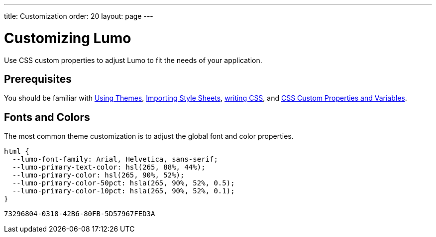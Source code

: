 ---
title: Customization
order: 20
layout: page
---

= Customizing Lumo

Use CSS custom properties to adjust Lumo to fit the needs of your application.

== Prerequisites

You should be familiar with <<../using-themes#,Using Themes>>, <<../importing-style-sheets#,Importing Style Sheets>>, <<../overview#prerequisites,writing CSS>>, and <<../css-custom-properties#,CSS Custom Properties and Variables>>.

== Fonts and Colors

The most common theme customization is to adjust the global font and color properties.

[source, css]
----
html {
  --lumo-font-family: Arial, Helvetica, sans-serif;
  --lumo-primary-text-color: hsl(265, 88%, 44%);
  --lumo-primary-color: hsl(265, 90%, 52%);
  --lumo-primary-color-50pct: hsla(265, 90%, 52%, 0.5);
  --lumo-primary-color-10pct: hsla(265, 90%, 52%, 0.1);
}
----


[discussion-id]`73296804-0318-42B6-80FB-5D57967FED3A`

